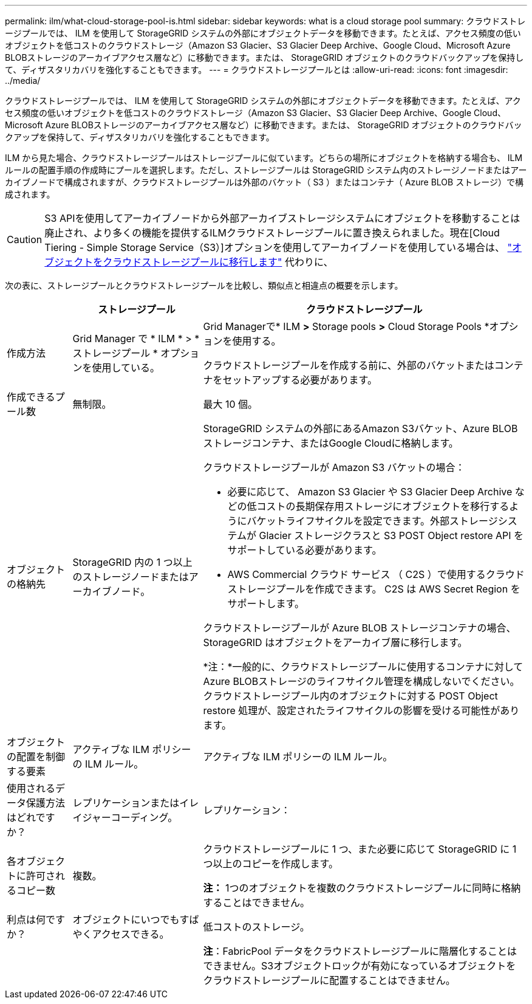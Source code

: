 ---
permalink: ilm/what-cloud-storage-pool-is.html 
sidebar: sidebar 
keywords: what is a cloud storage pool 
summary: クラウドストレージプールでは、 ILM を使用して StorageGRID システムの外部にオブジェクトデータを移動できます。たとえば、アクセス頻度の低いオブジェクトを低コストのクラウドストレージ（Amazon S3 Glacier、S3 Glacier Deep Archive、Google Cloud、Microsoft Azure BLOBストレージのアーカイブアクセス層など）に移動できます。または、 StorageGRID オブジェクトのクラウドバックアップを保持して、ディザスタリカバリを強化することもできます。 
---
= クラウドストレージプールとは
:allow-uri-read: 
:icons: font
:imagesdir: ../media/


[role="lead"]
クラウドストレージプールでは、 ILM を使用して StorageGRID システムの外部にオブジェクトデータを移動できます。たとえば、アクセス頻度の低いオブジェクトを低コストのクラウドストレージ（Amazon S3 Glacier、S3 Glacier Deep Archive、Google Cloud、Microsoft Azure BLOBストレージのアーカイブアクセス層など）に移動できます。または、 StorageGRID オブジェクトのクラウドバックアップを保持して、ディザスタリカバリを強化することもできます。

ILM から見た場合、クラウドストレージプールはストレージプールに似ています。どちらの場所にオブジェクトを格納する場合も、 ILM ルールの配置手順の作成時にプールを選択します。ただし、ストレージプールは StorageGRID システム内のストレージノードまたはアーカイブノードで構成されますが、クラウドストレージプールは外部のバケット（ S3 ）またはコンテナ（ Azure BLOB ストレージ）で構成されます。

[CAUTION]
====
S3 APIを使用してアーカイブノードから外部アーカイブストレージシステムにオブジェクトを移動することは廃止され、より多くの機能を提供するILMクラウドストレージプールに置き換えられました。現在[Cloud Tiering - Simple Storage Service（S3）]オプションを使用してアーカイブノードを使用している場合は、 link:../admin/migrating-objects-from-cloud-tiering-s3-to-cloud-storage-pool.html["オブジェクトをクラウドストレージプールに移行します"] 代わりに、

====
次の表に、ストレージプールとクラウドストレージプールを比較し、類似点と相違点の概要を示します。

[cols="1a,2a,5a"]
|===
|  | ストレージプール | クラウドストレージプール 


 a| 
作成方法
 a| 
Grid Manager で * ILM * > * ストレージプール * オプションを使用している。
 a| 
Grid Managerで* ILM *>* Storage pools *>* Cloud Storage Pools *オプションを使用する。

クラウドストレージプールを作成する前に、外部のバケットまたはコンテナをセットアップする必要があります。



 a| 
作成できるプール数
 a| 
無制限。
 a| 
最大 10 個。



 a| 
オブジェクトの格納先
 a| 
StorageGRID 内の 1 つ以上のストレージノードまたはアーカイブノード。
 a| 
StorageGRID システムの外部にあるAmazon S3バケット、Azure BLOBストレージコンテナ、またはGoogle Cloudに格納します。

クラウドストレージプールが Amazon S3 バケットの場合：

* 必要に応じて、 Amazon S3 Glacier や S3 Glacier Deep Archive などの低コストの長期保存用ストレージにオブジェクトを移行するようにバケットライフサイクルを設定できます。外部ストレージシステムが Glacier ストレージクラスと S3 POST Object restore API をサポートしている必要があります。
* AWS Commercial クラウド サービス （ C2S ）で使用するクラウドストレージプールを作成できます。 C2S は AWS Secret Region をサポートします。


クラウドストレージプールが Azure BLOB ストレージコンテナの場合、 StorageGRID はオブジェクトをアーカイブ層に移行します。

*注：*一般的に、クラウドストレージプールに使用するコンテナに対してAzure BLOBストレージのライフサイクル管理を構成しないでください。クラウドストレージプール内のオブジェクトに対する POST Object restore 処理が、設定されたライフサイクルの影響を受ける可能性があります。



 a| 
オブジェクトの配置を制御する要素
 a| 
アクティブな ILM ポリシーの ILM ルール。
 a| 
アクティブな ILM ポリシーの ILM ルール。



 a| 
使用されるデータ保護方法はどれですか？
 a| 
レプリケーションまたはイレイジャーコーディング。
 a| 
レプリケーション：



 a| 
各オブジェクトに許可されるコピー数
 a| 
複数。
 a| 
クラウドストレージプールに 1 つ、また必要に応じて StorageGRID に 1 つ以上のコピーを作成します。

*注：* 1つのオブジェクトを複数のクラウドストレージプールに同時に格納することはできません。



 a| 
利点は何ですか？
 a| 
オブジェクトにいつでもすばやくアクセスできる。
 a| 
低コストのストレージ。



 a| 
 a| 
 a| 
*注*：FabricPool データをクラウドストレージプールに階層化することはできません。S3オブジェクトロックが有効になっているオブジェクトをクラウドストレージプールに配置することはできません。

|===
